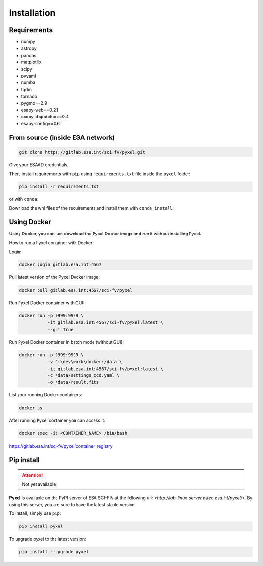 .. _install:

Installation
==============

Requirements
-------------

* numpy
* astropy
* pandas
* matplotlib
* scipy
* pyyaml
* numba
* tqdm
* tornado
* pygmo==2.9
* esapy-web==0.2.1
* esapy-dispatcher==0.4
* esapy-config==0.6

From source (inside ESA network)
--------------------------------

.. code-block:: bash

    git clone https://gitlab.esa.int/sci-fv/pyxel.git

Give your ESAAD credentials.

Then, install requirements with ``pip`` using ``requirements.txt`` file inside the ``pyxel`` folder:

.. code-block:: bash

  pip install -r requirements.txt

or with ``conda``:

Download the whl files of the requirements and install them with ``conda install``.


Using Docker
-------------

Using Docker, you can just download the Pyxel Docker image and run it without installing Pyxel.

How to run a Pyxel container with Docker:

Login:

.. code-block:: bash

  docker login gitlab.esa.int:4567

Pull latest version of the Pyxel Docker image:

.. code-block:: bash

  docker pull gitlab.esa.int:4567/sci-fv/pyxel

Run Pyxel Docker container with GUI:

.. code-block:: bash

  docker run -p 9999:9999 \
             -it gitlab.esa.int:4567/sci-fv/pyxel:latest \
             --gui True

Run Pyxel Docker container in batch mode (without GUI):

.. code-block:: bash

  docker run -p 9999:9999 \
             -v C:\dev\work\docker:/data \
             -it gitlab.esa.int:4567/sci-fv/pyxel:latest \
             -c /data/settings_ccd.yaml \
             -o /data/result.fits

List your running Docker containers:

.. code-block:: bash

  docker ps

After running Pyxel container you can access it:

.. code-block:: bash

  docker exec -it <CONTAINER_NAME> /bin/bash


https://gitlab.esa.int/sci-fv/pyxel/container_registry


Pip install
-------------

.. attention::
    Not yet available!

**Pyxel** is available on the PyPI server of ESA SCI-FIV at the following
url: `<http://lab-linux-server.estec.esa.int/pyxel/>`.
By using this server, you are sure to have the latest stable version.

To install, simply use ``pip``:

.. code-block:: bash

  pip install pyxel

To upgrade pyxel to the latest version:

.. code-block:: bash

  pip install --upgrade pyxel
